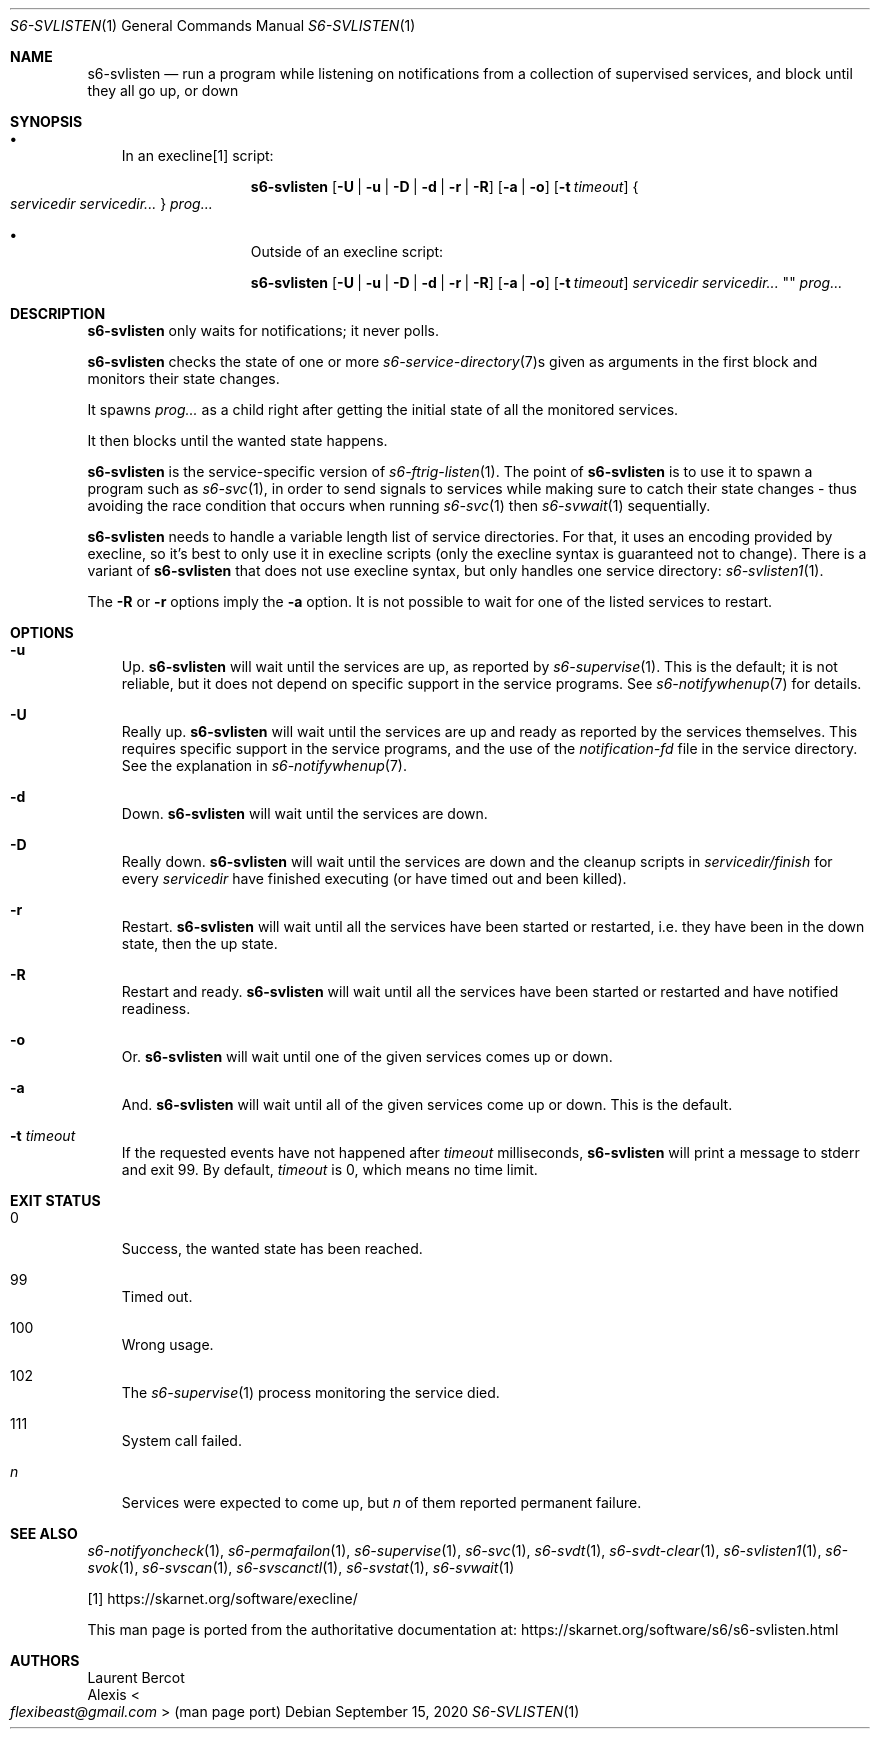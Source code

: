 .Dd September 15, 2020
.Dt S6-SVLISTEN 1
.Os
.Sh NAME
.Nm s6-svlisten
.Nd run a program while listening on notifications from a collection of supervised services, and block until they all go up, or down
.Sh SYNOPSIS
.Bl -bullet -width x
.It
In an execline[1] script:
.Pp
.Nm
.Op Fl U | u | D | d | r | R
.Op Fl a | o
.Op Fl t Ar timeout
.Bro
.Ar servicedir servicedir...
.Brc
.Ar prog...
.It
Outside of an execline script:
.Pp
.Nm
.Op Fl U | u | D | d | r | R
.Op Fl a | o
.Op Fl t Ar timeout
.Ar servicedir servicedir...
""
.Ar prog...
.El
.Sh DESCRIPTION
.Nm
only waits for notifications; it never polls.
.Pp
.Nm
checks the state of one or more
.Xr s6-service-directory 7 Ns s
given as arguments in the first block and monitors their state
changes.
.Pp
It spawns
.Ar prog...
as a child right after getting the initial state of all the monitored
services.
.Pp
It then blocks until the wanted state happens.
.Pp
.Nm
is the service-specific version of
.Xr s6-ftrig-listen 1 .
The point of
.Nm s6-svlisten
is to use it to spawn a program such as
.Xr s6-svc 1 ,
in order to send signals to services while making sure to catch their
state changes - thus avoiding the race condition that occurs when
running
.Xr s6-svc 1
then
.Xr s6-svwait 1
sequentially.
.Pp
.Nm
needs to handle a variable length list of service directories.
For that, it uses an encoding provided by execline, so it's best to
only use it in execline scripts (only the execline syntax is
guaranteed not to change).
There is a variant of
.Nm
that does not use execline syntax, but only handles one service
directory:
.Xr s6-svlisten1 1 .
.Pp
The
.Fl R
or
.Fl r
options imply the
.Fl a
option.
It is not possible to wait for one of the listed services to restart.
.Sh OPTIONS
.Bl -tag -width x
.It Fl u
Up.
.Nm
will wait until the services are up, as reported by
.Xr s6-supervise 1 .
This is the default; it is not reliable, but it does not depend on
specific support in the service programs.
See
.Xr s6-notifywhenup 7
for details.
.It Fl U
Really up.
.Nm
will wait until the services are up and ready as reported by the
services themselves.
This requires specific support in the service programs, and the use of
the
.Pa notification-fd
file in the service directory.
See the explanation in
.Xr s6-notifywhenup 7 .
.It Fl d
Down.
.Nm
will wait until the services are down.
.It Fl D
Really down.
.Nm
will wait until the services are down and the cleanup scripts in
.Sm off
.Ar servicedir /
.Pa finish
.Sm on for every
.Ar servicedir
have finished executing (or have timed out and been killed).
.It Fl r
Restart.
.Nm
will wait until all the services have been started or restarted,
i.e. they have been in the down state, then the up state.
.It Fl R
Restart and ready.
.Nm
will wait until all the services have been started or restarted and
have notified readiness.
.It Fl o
Or.
.Nm
will wait until one of the given services comes up or down.
.It Fl a
And.
.Nm
will wait until all of the given services come up or down.
This is the default.
.It Fl t Ar timeout
If the requested events have not happened after
.Ar timeout
milliseconds,
.Nm
will print a message to stderr and exit 99.
By default,
.Ar timeout
is 0, which means no time limit.
.El
.Sh EXIT STATUS
.Bl -tag -width x
.It 0
Success, the wanted state has been reached.
.It 99
Timed out.
.It 100
Wrong usage.
.It 102
The
.Xr s6-supervise 1
process monitoring the service died.
.It 111
System call failed.
.It Em n
Services were expected to come up, but
.Em n
of them reported permanent failure.
.El
.Sh SEE ALSO
.Xr s6-notifyoncheck 1 ,
.Xr s6-permafailon 1 ,
.Xr s6-supervise 1 ,
.Xr s6-svc 1 ,
.Xr s6-svdt 1 ,
.Xr s6-svdt-clear 1 ,
.Xr s6-svlisten1 1 ,
.Xr s6-svok 1 ,
.Xr s6-svscan 1 ,
.Xr s6-svscanctl 1 ,
.Xr s6-svstat 1 ,
.Xr s6-svwait 1
.Pp
[1]
.Lk https://skarnet.org/software/execline/
.Pp
This man page is ported from the authoritative documentation at:
.Lk https://skarnet.org/software/s6/s6-svlisten.html
.Sh AUTHORS
.An Laurent Bercot
.An Alexis Ao Mt flexibeast@gmail.com Ac (man page port)
